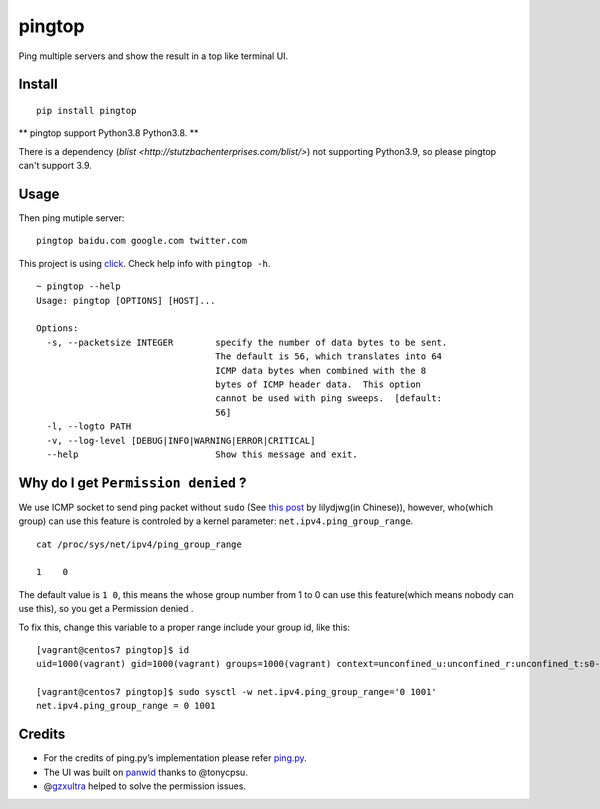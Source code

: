 pingtop 
=======

|CircleCI|

Ping multiple servers and show the result in a top like terminal UI.

|asciicast|

Install
-------

::

   pip install pingtop


** pingtop support Python3.8 Python3.8. **

There is a dependency (`blist <http://stutzbachenterprises.com/blist/>`) not supporting Python3.9, so please pingtop can't support 3.9.

Usage
-----

Then ping mutiple server:

::

   pingtop baidu.com google.com twitter.com

This project is using
`click <https://click.palletsprojects.com/en/7.x/>`__. Check help info
with ``pingtop -h``.

::

   ~ pingtop --help
   Usage: pingtop [OPTIONS] [HOST]...

   Options:
     -s, --packetsize INTEGER        specify the number of data bytes to be sent.
                                     The default is 56, which translates into 64
                                     ICMP data bytes when combined with the 8
                                     bytes of ICMP header data.  This option
                                     cannot be used with ping sweeps.  [default:
                                     56]
     -l, --logto PATH
     -v, --log-level [DEBUG|INFO|WARNING|ERROR|CRITICAL]
     --help                          Show this message and exit.

Why do I get ``Permission denied`` ?
------------------------------------

We use ICMP socket to send ping packet without ``sudo`` (See `this
post <https://blog.lilydjwg.me/2013/10/29/non-privileged-icmp-ping.41390.html>`__
by lilydjwg(in Chinese)), however, who(which group) can use this feature
is controled by a kernel parameter: ``net.ipv4.ping_group_range``.

::

   cat /proc/sys/net/ipv4/ping_group_range

   1    0

The default value is ``1 0``, this means the whose group number from 1
to 0 can use this feature(which means nobody can use this), so you get a
Permission denied .

To fix this, change this variable to a proper range include your group
id, like this:

::

   [vagrant@centos7 pingtop]$ id
   uid=1000(vagrant) gid=1000(vagrant) groups=1000(vagrant) context=unconfined_u:unconfined_r:unconfined_t:s0-s0:c0.c1023

   [vagrant@centos7 pingtop]$ sudo sysctl -w net.ipv4.ping_group_range='0 1001'
   net.ipv4.ping_group_range = 0 1001

Credits
-------

-  For the credits of ping.py’s implementation please refer
   `ping.py <./pingtop/ping.py>`__.
-  The UI was built on `panwid <https://github.com/tonycpsu/panwid>`__
   thanks to @tonycpsu.
-  @\ `gzxultra <https://github.com/gzxultra>`__ helped to solve the
   permission issues.

.. |CircleCI| image:: https://circleci.com/gh/laixintao/pingtop.svg?style=svg
   :target: https://circleci.com/gh/laixintao/pingtop
.. |asciicast| image:: https://asciinema.org/a/onbBCmHzhltau7iqButUGx6yu.svg
   :target: https://asciinema.org/a/onbBCmHzhltau7iqButUGx6yu
